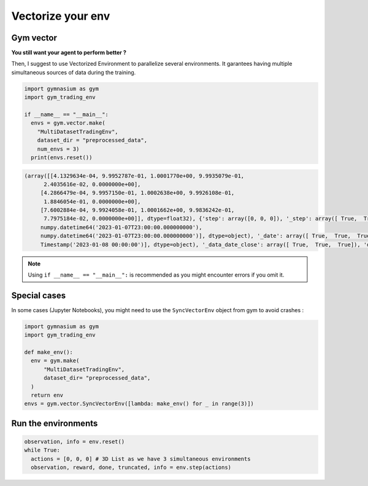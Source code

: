 Vectorize your env
==================

Gym vector
----------

**You still want your agent to perform better ?**

Then, I suggest to use Vectorized Environment to parallelize several environments. It garantees having multiple simultaneous sources of data during the training.

.. code-block:: python

  import gymnasium as gym
  import gym_trading_env
  
  if __name__ == "__main__":
    envs = gym.vector.make(
      "MultiDatasetTradingEnv",
      dataset_dir = "preprocessed_data",
      num_envs = 3)
    print(envs.reset())

.. code-block:: python

  (array([[4.1329634e-04, 9.9952787e-01, 1.0001770e+00, 9.9935079e-01,
        2.4035616e-02, 0.0000000e+00],
       [4.2866479e-04, 9.9957150e-01, 1.0002638e+00, 9.9926108e-01,
        1.8846054e-01, 0.0000000e+00],
       [7.6002884e-04, 9.9924058e-01, 1.0001662e+00, 9.9836242e-01,
        7.7975184e-02, 0.0000000e+00]], dtype=float32), {'step': array([0, 0, 0]), '_step': array([ True,  True,  True]), 'date': array([numpy.datetime64('2023-01-07T23:00:00.000000000'),
       numpy.datetime64('2023-01-07T23:00:00.000000000'),
       numpy.datetime64('2023-01-07T23:00:00.000000000')], dtype=object), '_date': array([ True,  True,  True]), 'position_index': array([0, 0, 0]), '_position_index': array([ True,  True,  True]), 'position': array([0, 0, 0]), '_position': array([ True,  True,  True]), 'data_open': array([16936.  , 16936.31,  1263.11]), '_data_open': array([ True,  True,  True]), 'data_volume': array([2.88336096e+00, 3.60376360e+03, 5.95961140e+03]), '_data_volume': array([ True,  True,  True]), 'data_date_close': array([Timestamp('2023-01-08 00:00:00'), Timestamp('2023-01-08 00:00:00'),
       Timestamp('2023-01-08 00:00:00')], dtype=object), '_data_date_close': array([ True,  True,  True]), 'data_low': array([16933.  , 16931.05,  1262.  ]), '_data_low': array([ True,  True,  True]), 'data_close': array([16944.  , 16943.57,  1264.07]), '_data_close': array([ True,  True,  True]), 'data_high': array([16947.  , 16948.04,  1264.28]), '_data_high': array([ True,  True,  True]), 'portfolio_valuation': array([1000., 1000., 1000.]), '_portfolio_valuation': array([ True,  True,  True]), 'portfolio_distribution_asset': array([0, 0, 0]), '_portfolio_distribution_asset': array([ True,  True,  True]), 'portfolio_distribution_fiat': array([1000., 1000., 1000.]), '_portfolio_distribution_fiat': array([ True,  True,  True]), 'portfolio_distribution_borrowed_asset': array([0, 0, 0]), '_portfolio_distribution_borrowed_asset': array([ True,  True,  True]), 'portfolio_distribution_borrowed_fiat': array([0, 0, 0]), '_portfolio_distribution_borrowed_fiat': array([ True,  True,  True]), 'portfolio_distribution_interest_asset': array([0, 0, 0]), '_portfolio_distribution_interest_asset': array([ True,  True,  True]), 'portfolio_distribution_interest_fiat': array([0, 0, 0]), '_portfolio_distribution_interest_fiat': array([ True,  True,  True]), 'reward': array([0, 0, 0]), '_reward': array([ True,  True,  True])})
  
.. note::

  Using ``if __name__ == "__main__":`` is recommended as you might encounter errors if you omit it.

Special cases
-------------

In some cases (Jupyter Notebooks), you might need to use the ``SyncVectorEnv`` object from gym to avoid crashes :

.. code-block:: python

  import gymnasium as gym
  import gym_trading_env
  
  def make_env():
    env = gym.make(
        "MultiDatasetTradingEnv",
        dataset_dir= "preprocessed_data",
    )
    return env
  envs = gym.vector.SyncVectorEnv([lambda: make_env() for _ in range(3)])

Run the environments
--------------------

.. code-block:: python
      
      observation, info = env.reset()
      while True:
        actions = [0, 0, 0] # 3D List as we have 3 simultaneous environments
        observation, reward, done, truncated, info = env.step(actions)
